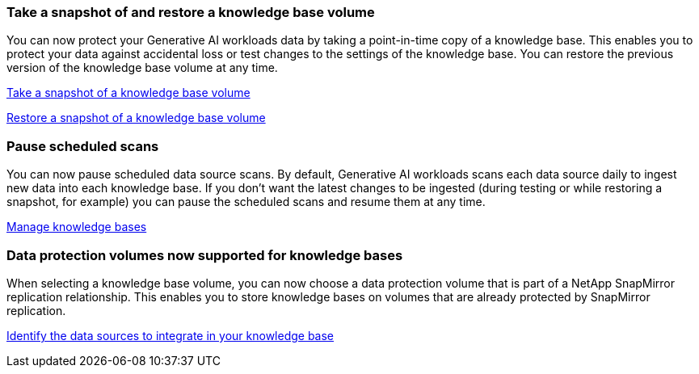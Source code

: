 === Take a snapshot of and restore a knowledge base volume

You can now protect your Generative AI workloads data by taking a point-in-time copy of a knowledge base. This enables you to protect your data against accidental loss or test changes to the settings of the knowledge base. You can restore the previous version of the knowledge base volume at any time.

https://docs.netapp.com/us-en/workload-genai/manage-knowledgebase.html#take-a-snapshot-of-a-knowledge-base-volume[Take a snapshot of a knowledge base volume]

https://review.docs.netapp.com/us-en/workload-genai_29-sept-24-release/manage-knowledgebase.html#restore-a-snapshot-of-a-knowledge-base-volume[Restore a snapshot of a knowledge base volume]

=== Pause scheduled scans

You can now pause scheduled data source scans. By default, Generative AI workloads scans each data source daily to ingest new data into each knowledge base. If you don't want the latest changes to be ingested (during testing or while restoring a snapshot, for example) you can pause the scheduled scans and resume them at any time.

https://docs.netapp.com/us-en/workload-genai/manage-knowledgebase.html[Manage knowledge bases]

=== Data protection volumes now supported for knowledge bases
When selecting a knowledge base volume, you can now choose a data protection volume that is part of a NetApp SnapMirror replication relationship. This enables you to store knowledge bases on volumes that are already protected by SnapMirror replication.

https://docs.netapp.com/us-en/workload-genai/identify-data-sources.html[Identify the data sources to integrate in your knowledge base]

// Use absoolute links or use relative links with no ../ to uplevel:
// link:manage-knowledgebase.html#take-a-snapshot-of-a-knowledge-base-volume[Take a snapshot of a knowledge base volume-same-level]